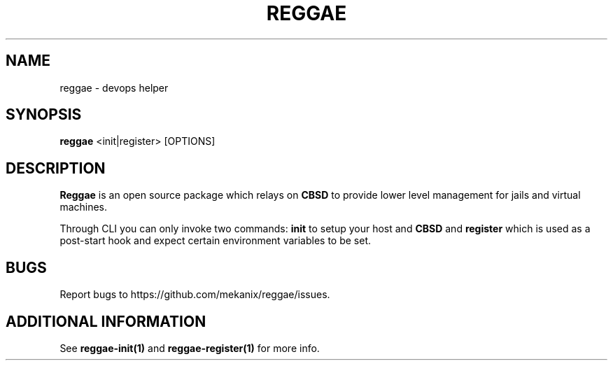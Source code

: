 .TH "REGGAE" "1" "12 November 2017" "reggae" ""

.SH NAME
reggae \- devops helper

.SH SYNOPSIS
\fBreggae\fR <init|register> [OPTIONS]

.SH "DESCRIPTION"
.PP
\fBReggae\fR is an open source package which relays on \fBCBSD\fR to provide lower level management for jails and virtual machines.
.PP
Through CLI you can only invoke two commands: \fBinit\fR to setup your host and \fBCBSD\fR and \fBregister\fR which is used as a post-start hook and expect certain environment variables to be set.

.RE
.SH "BUGS"
Report bugs to https://github.com/mekanix/reggae/issues.

.SH "ADDITIONAL INFORMATION"
See \fBreggae-init(1)\fR and \fBreggae-register(1)\fR for more info.
